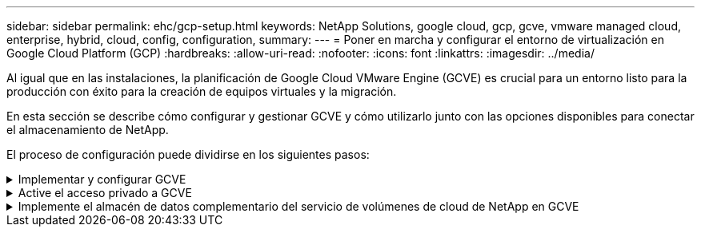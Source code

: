 ---
sidebar: sidebar 
permalink: ehc/gcp-setup.html 
keywords: NetApp Solutions, google cloud, gcp, gcve, vmware managed cloud, enterprise, hybrid, cloud, config, configuration, 
summary:  
---
= Poner en marcha y configurar el entorno de virtualización en Google Cloud Platform (GCP)
:hardbreaks:
:allow-uri-read: 
:nofooter: 
:icons: font
:linkattrs: 
:imagesdir: ../media/


[role="lead"]
Al igual que en las instalaciones, la planificación de Google Cloud VMware Engine (GCVE) es crucial para un entorno listo para la producción con éxito para la creación de equipos virtuales y la migración.

En esta sección se describe cómo configurar y gestionar GCVE y cómo utilizarlo junto con las opciones disponibles para conectar el almacenamiento de NetApp.

El proceso de configuración puede dividirse en los siguientes pasos:

.Implementar y configurar GCVE
[%collapsible]
====
Para configurar un entorno GCVE en GCP, inicie sesión en la consola de GCP y acceda al portal VMware Engine.

Haga clic en el botón “New Private Cloud” e introduzca la configuración deseada para GCVE Private Cloud. En “ubicación”, asegúrese de poner en marcha el cloud privado en la misma región/zona donde se pone en marcha CVS/CVO, para garantizar el mejor rendimiento y la menor latencia.

Requisitos previos:

* Configurar el rol del IAM de administración de servicio del motor VMware
* link:https://cloud.google.com/vmware-engine/docs/quickstart-prerequisites["Habilite el acceso a la API de VMware Engine y la cuota de nodo"]
* Asegúrese de que la gama CIDR no se superpone con ninguna de las subredes en las instalaciones o en la nube. El rango CIDR debe ser /27 o superior.


image:gcve-deploy-1.png["Figura que muestra el cuadro de diálogo de entrada/salida o que representa el contenido escrito"]

Nota: La creación de clouds privados puede tardar entre 30 minutos y 2 horas.

====
.Active el acceso privado a GCVE
[%collapsible]
====
Una vez aprovisionado el cloud privado, configure el acceso privado al cloud privado para obtener una conexión de ruta de datos de alto rendimiento y baja latencia.

De este modo, se asegurará de que la red VPC en la que se ejecutan las instancias de Cloud Volumes ONTAP pueda comunicarse con la nube privada de GCVE. Para ello, siga la link:https://cloud.google.com/architecture/partners/netapp-cloud-volumes/quickstart["Documentación para GCP"]. Para Cloud Volume Service, establezca una conexión entre VMware Engine y Cloud Volumes Service mediante la ejecución de un par de tiempo único entre los proyectos de host de inquilinos. Siga estos pasos para obtener más información link:https://cloud.google.com/vmware-engine/docs/vmware-ecosystem/howto-cloud-volumes-service["enlace"].

image:gcve-access-1.png["Figura que muestra el cuadro de diálogo de entrada/salida o que representa el contenido escrito"]

Inicie sesión en vcenter con el usuario CloudOwner@gve.loc/. Para acceder a las credenciales, vaya al portal VMware Engine, vaya a Resources y seleccione la nube privada adecuada. En la sección Basic info, haga clic en el enlace View para la información de inicio de sesión de vCenter (vCenter Server, HCX Manager) o la información de inicio de sesión de NSX-T (NSX Manager).

image:gcve-access-2.png["Figura que muestra el cuadro de diálogo de entrada/salida o que representa el contenido escrito"]

En una máquina virtual Windows, abra un explorador y desplácese hasta la URL del cliente web de vCenter (`"https://10.0.16.6/"`) Y utilice el nombre de usuario administrador como CloudOwner@gve.local y pegue la contraseña copiada. De igual modo, también es posible acceder al administrador de NSX-T mediante la URL del cliente web (`"https://10.0.16.11/"`) y utilice el nombre de usuario admin y pegue la contraseña copiada para crear nuevos segmentos o modificar las puertas de enlace de nivel existentes.

Para conectar desde una red local a un cloud privado con motor de VMware, aproveche la VPN de cloud o la interconexión de cloud para obtener la conectividad adecuada y asegúrese de que los puertos necesarios estén abiertos. Siga estos pasos para obtener más información link:https://ubuntu.com/server/docs/service-iscsi["enlace"].

image:gcve-access-3.png["Figura que muestra el cuadro de diálogo de entrada/salida o que representa el contenido escrito"]

image:gcve-access-4.png["Figura que muestra el cuadro de diálogo de entrada/salida o que representa el contenido escrito"]

====
.Implemente el almacén de datos complementario del servicio de volúmenes de cloud de NetApp en GCVE
[%collapsible]
====
Consulte link:gcp-ncvs-datastore.html["Procedimiento para implementar un almacén de datos NFS complementario con NetApp CVS en GCVE"]

====